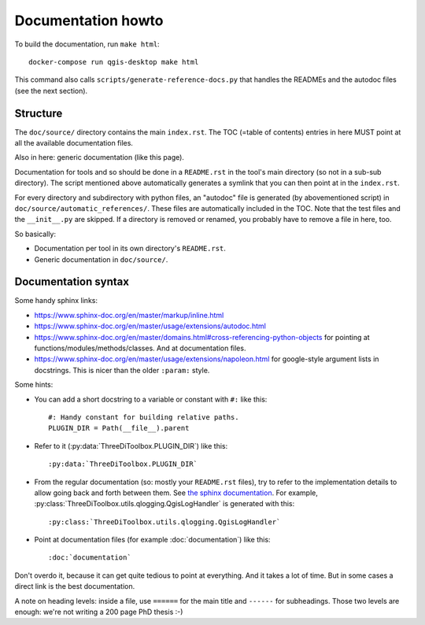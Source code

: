 Documentation howto
===================

To build the documentation, run ``make html``::

  docker-compose run qgis-desktop make html

This command also calls ``scripts/generate-reference-docs.py`` that handles
the READMEs and the autodoc files (see the next section).


Structure
---------

The ``doc/source/`` directory contains the main ``index.rst``. The TOC (=table
of contents) entries in here MUST point at all the available documentation
files.

Also in here: generic documentation (like this page).

Documentation for tools and so should be done in a ``README.rst`` in the
tool's main directory (so not in a sub-sub directory). The script mentioned
above automatically generates a symlink that you can then point at in the
``index.rst``.

For every directory and subdirectory with python files, an "autodoc" file is
generated (by abovementioned script) in
``doc/source/automatic_references/``. These files are automatically included
in the TOC. Note that the test files and the ``__init__.py`` are skipped. If a
directory is removed or renamed, you probably have to remove a file in here,
too.

So basically:

- Documentation per tool in its own directory's ``README.rst``.

- Generic documentation in ``doc/source/``.


Documentation syntax
--------------------

Some handy sphinx links:

- https://www.sphinx-doc.org/en/master/markup/inline.html

- https://www.sphinx-doc.org/en/master/usage/extensions/autodoc.html

- https://www.sphinx-doc.org/en/master/domains.html#cross-referencing-python-objects
  for pointing at functions/modules/methods/classes. And at documentation files.

- https://www.sphinx-doc.org/en/master/usage/extensions/napoleon.html
  for google-style argument lists in docstrings. This is nicer than the
  older ``:param:`` style.

Some hints:

- You can add a short docstring to a variable or constant with ``#:`` like this::

    #: Handy constant for building relative paths.
    PLUGIN_DIR = Path(__file__).parent

- Refer to it (:py:data:`ThreeDiToolbox.PLUGIN_DIR`) like this::

    :py:data:`ThreeDiToolbox.PLUGIN_DIR`

- From the regular documentation (so: mostly your ``README.rst`` files), try
  to refer to the implementation details to allow going back and forth between
  them. See `the sphinx documentation
  <https://www.sphinx-doc.org/en/master/domains.html#cross-referencing-python-objects>`_.
  For example, :py:class:`ThreeDiToolbox.utils.qlogging.QgisLogHandler` is
  generated with this::

    :py:class:`ThreeDiToolbox.utils.qlogging.QgisLogHandler`

- Point at documentation files (for example :doc:`documentation`) like this::

    :doc:`documentation`

Don't overdo it, because it can get quite tedious to point at everything. And
it takes a lot of time. But in some cases a direct link is the best
documentation.

A note on heading levels: inside a file, use ``======`` for the main title and
``------`` for subheadings. Those two levels are enough: we're not writing a
200 page PhD thesis :-)
